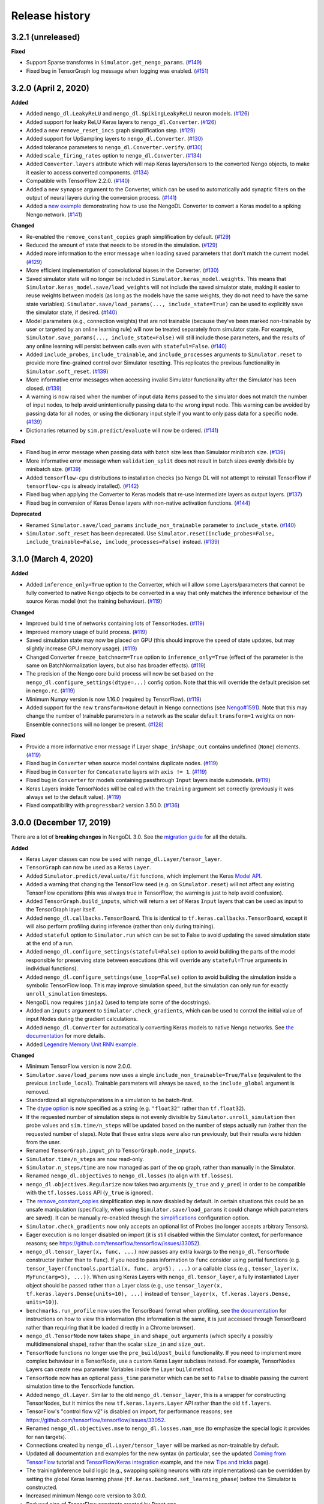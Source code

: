 Release history
===============

.. Changelog entries should follow this format:

   version (release date)
   ----------------------

   **section**

   - One-line description of change (link to GitHub issue/PR)

.. Changes should be organized in one of several sections:

   - Added
   - Changed
   - Fixed
   - Deprecated
   - Removed

3.2.1 (unreleased)
------------------

**Fixed**

- Support Sparse transforms in ``Simulator.get_nengo_params``. (`#149`_)
- Fixed bug in TensorGraph log message when logging was enabled. (`#151`_)

.. _#149: https://github.com/nengo/nengo-dl/pull/149
.. _#151: https://github.com/nengo/nengo-dl/pull/151

3.2.0 (April 2, 2020)
---------------------

**Added**

- Added ``nengo_dl.LeakyReLU`` and ``nengo_dl.SpikingLeakyReLU`` neuron models.
  (`#126`_)
- Added support for leaky ReLU Keras layers to ``nengo_dl.Converter``. (`#126`_)
- Added a new ``remove_reset_incs`` graph simplification step. (`#129`_)
- Added support for UpSampling layers to ``nengo_dl.Converter``. (`#130`_)
- Added tolerance parameters to ``nengo_dl.Converter.verify``. (`#130`_)
- Added ``scale_firing_rates`` option to ``nengo_dl.Converter``. (`#134`_)
- Added ``Converter.layers`` attribute which will map Keras layers/tensors to
  the converted Nengo objects, to make it easier to access converted components.
  (`#134`_)
- Compatible with TensorFlow 2.2.0. (`#140`_)
- Added a new ``synapse`` argument to the Converter, which can be used to automatically
  add synaptic filters on the output of neural layers during the conversion process.
  (`#141`_)
- Added a `new example <https://www.nengo.ai/nengo-dl/examples/keras-to-snn.html>`__
  demonstrating how to use the NengoDL Converter to convert a Keras model to a spiking
  Nengo network. (`#141`_)

**Changed**

- Re-enabled the ``remove_constant_copies`` graph simplification by default. (`#129`_)
- Reduced the amount of state that needs to be stored in the simulation. (`#129`_)
- Added more information to the error message when loading saved parameters that
  don't match the current model. (`#129`_)
- More efficient implementation of convolutional biases in the Converter. (`#130`_)
- Saved simulator state will no longer be included in ``Simulator.keras_model.weights``.
  This means that ``Simulator.keras_model.save/load_weights`` will not include the
  saved simulator state, making it easier to reuse weights between models (as long as
  the models have the same weights, they do not need to have the same state variables).
  ``Simulator.save/load_params(..., include_state=True)`` can be used to explicitly
  save the simulator state, if desired. (`#140`_)
- Model parameters (e.g., connection weights) that are not trainable (because they've
  been marked non-trainable by user or targeted by an online learning rule) will now
  be treated separately from simulator state. For example,
  ``Simulator.save_params(..., include_state=False)`` will still include those
  parameters, and the results of any online learning will persist between calls even
  with ``stateful=False``. (`#140`_)
- Added ``include_probes``, ``include_trainable``, and ``include_processes`` arguments
  to ``Simulator.reset`` to provide more fine-grained control over Simulator
  resetting. This replicates the previous functionality in ``Simulator.soft_reset``.
  (`#139`_)
- More informative error messages when accessing invalid Simulator functionality after
  the Simulator has been closed. (`#139`_)
- A warning is now raised when the number of input data items passed to the simulator
  does not match the number of input nodes, to help avoid unintentionally passing
  data to the wrong input node. This warning can be avoided by passing data for
  all nodes, or using the dictionary input style if you want to only pass data for
  a specific node. (`#139`_)
- Dictionaries returned by ``sim.predict/evaluate`` will now be ordered. (`#141`_)

**Fixed**

- Fixed bug in error message when passing data with batch size less than Simulator
  minibatch size. (`#139`_)
- More informative error message when ``validation_split`` does not result in batch
  sizes evenly divisible by minibatch size. (`#139`_)
- Added ``tensorflow-cpu`` distributions to installation checks (so Nengo DL will
  not attempt to reinstall TensorFlow if ``tensorflow-cpu`` is already installed).
  (`#142`_)
- Fixed bug when applying the Converter to Keras models that re-use intermediate
  layers as output layers. (`#137`_)
- Fixed bug in conversion of Keras Dense layers with non-native activation functions.
  (`#144`_)

**Deprecated**

- Renamed ``Simulator.save/load_params`` ``include_non_trainable`` parameter to
  ``include_state``. (`#140`_)
- ``Simulator.soft_reset`` has been deprecated. Use
  ``Simulator.reset(include_probes=False, include_trainable=False,
  include_processes=False)`` instead. (`#139`_)

.. _#126: https://github.com/nengo/nengo-dl/pull/126
.. _#129: https://github.com/nengo/nengo-dl/pull/129
.. _#130: https://github.com/nengo/nengo-dl/pull/130
.. _#134: https://github.com/nengo/nengo-dl/pull/134
.. _#137: https://github.com/nengo/nengo-dl/pull/137
.. _#139: https://github.com/nengo/nengo-dl/pull/139
.. _#140: https://github.com/nengo/nengo-dl/pull/140
.. _#141: https://github.com/nengo/nengo-dl/pull/141
.. _#142: https://github.com/nengo/nengo-dl/pull/142
.. _#144: https://github.com/nengo/nengo-dl/pull/144

3.1.0 (March 4, 2020)
---------------------

**Added**

- Added ``inference_only=True`` option to the Converter, which will allow some
  Layers/parameters that cannot be fully converted to native Nengo objects to be
  converted in a way that only matches the inference behaviour of the source Keras model
  (not the training behaviour). (`#119`_)

**Changed**

- Improved build time of networks containing lots of ``TensorNodes``. (`#119`_)
- Improved memory usage of build process. (`#119`_)
- Saved simulation state may now be placed on GPU (this should improve the speed of
  state updates, but may slightly increase GPU memory usage). (`#119`_)
- Changed Converter ``freeze_batchnorm=True`` option to ``inference_only=True``
  (effect of the parameter is the same on BatchNormalization layers, but also has
  broader effects). (`#119`_)
- The precision of the Nengo core build process will now be set based on the
  ``nengo_dl.configure_settings(dtype=...)`` config option. Note that this will
  override the default precision set in ``nengo.rc``. (`#119`_)
- Minimum Numpy version is now 1.16.0 (required by TensorFlow). (`#119`_)
- Added support for the new ``transform=None`` default in Nengo connections
  (see `Nengo#1591`_). Note that this may change the number of trainable
  parameters in a network as the scalar default ``transform=1`` weights on
  non-Ensemble connections will no longer be present. (`#128`_)

**Fixed**

- Provide a more informative error message if Layer ``shape_in``/``shape_out`` contains
  undefined (``None``) elements. (`#119`_)
- Fixed bug in ``Converter`` when source model contains duplicate nodes. (`#119`_)
- Fixed bug in ``Converter`` for ``Concatenate`` layers with ``axis != 1``. (`#119`_)
- Fixed bug in ``Converter`` for models containing passthrough ``Input`` layers inside
  submodels. (`#119`_)
- Keras Layers inside TensorNodes will be called with the ``training`` argument set
  correctly (previously it was always set to the default value). (`#119`_)
- Fixed compatibility with ``progressbar2`` version 3.50.0. (`#136`_)

.. _#119: https://github.com/nengo/nengo-dl/pull/119
.. _#128: https://github.com/nengo/nengo-dl/pull/128
.. _#136: https://github.com/nengo/nengo-dl/pull/136
.. _Nengo#1591: https://github.com/nengo/nengo/pull/1591

3.0.0 (December 17, 2019)
-------------------------

There are a lot of **breaking changes** in NengoDL 3.0. See the `migration guide
<https://www.nengo.ai/nengo-dl/migration-guide.html#nengodl-2-to-3>`_ for all the
details.

**Added**

- Keras ``Layer`` classes can now be used with ``nengo_dl.Layer/tensor_layer``.
- ``TensorGraph`` can now be used as a Keras ``Layer``.
- Added ``Simulator.predict/evaluate/fit`` functions, which
  implement the Keras
  `Model API <https://www.tensorflow.org/api_docs/python/tf/keras/Model>`_.
- Added a warning that changing the TensorFlow seed (e.g. on ``Simulator.reset``) will
  not affect any existing TensorFlow operations (this was always true in TensorFlow,
  the warning is just to help avoid confusion).
- Added ``TensorGraph.build_inputs``, which will return a set of Keras ``Input`` layers
  that can be used as input to the TensorGraph layer itself.
- Added ``nengo_dl.callbacks.TensorBoard``. This is identical to
  ``tf.keras.callbacks.TensorBoard``, except it will also perform profiling during
  inference (rather than only during training).
- Added ``stateful`` option to ``Simulator.run`` which can be set to False to avoid
  updating the saved simulation state at the end of a run.
- Added ``nengo_dl.configure_settings(stateful=False)`` option to avoid building the
  parts of the model responsible for preserving state between executions (this will
  override any ``stateful=True`` arguments in individual functions).
- Added ``nengo_dl.configure_settings(use_loop=False)`` option to avoid building the
  simulation inside a symbolic TensorFlow loop. This may improve simulation speed,
  but the simulation can only run for exactly ``unroll_simulation`` timesteps.
- NengoDL now requires ``jinja2`` (used to template some of the docstrings).
- Added an ``inputs`` argument to ``Simulator.check_gradients``, which can be used to
  control the initial value of input Nodes during the gradient calculations.
- Added ``nengo_dl.Converter`` for automatically converting Keras models to native
  Nengo networks.  See `the documentation
  <https://www.nengo.ai/nengo-dl/converter.html>`__ for more details.
- Added `Legendre Memory Unit RNN example
  <https://www.nengo.ai/nengo-dl/examples/lmu.html>`_.

**Changed**

- Minimum TensorFlow version is now 2.0.0.
- ``Simulator.save/load_params`` now uses a single
  ``include_non_trainable=True/False`` (equivalent to the previous
  ``include_local``). Trainable parameters will always be saved, so the
  ``include_global`` argument is removed.
- Standardized all signals/operations in a simulation to be batch-first.
- The `dtype option <https://www.nengo.ai/nengo-dl/config.html#dtype>`_ is now specified
  as a string (e.g. ``"float32"`` rather than ``tf.float32``).
- If the requested number of simulation steps is not evenly divisible by
  ``Simulator.unroll_simulation`` then probe values and ``sim.time/n_steps`` will be
  updated based on the number of steps actually run (rather than the requested
  number of steps).  Note that these extra steps were also run previously, but their
  results were hidden from the user.
- Renamed ``TensorGraph.input_ph`` to ``TensorGraph.node_inputs``.
- ``Simulator.time/n_steps`` are now read-only.
- ``Simulator.n_steps/time`` are now managed as part of the op graph, rather than
  manually in the Simulator.
- Renamed ``nengo_dl.objectives`` to ``nengo_dl.losses`` (to align with ``tf.losses``).
- ``nengo_dl.objectives.Regularize`` now takes two arguments (``y_true`` and ``y_pred``)
  in order to be compatible with the ``tf.losses.Loss`` API (``y_true`` is ignored).
- The `remove_constant_copies
  <https://www.nengo.ai/nengo-dl/reference.html#nengo_dl.graph_optimizer.remove_constant_copies>`_
  simplification step is now disabled by default.
  In certain situations this could be an unsafe manipulation (specifically,
  when using ``Simulator.save/load_params`` it could change which parameters are saved).
  It can be manually re-enabled through the
  `simplifications <https://www.nengo.ai/nengo-dl/config.html#simplifications>`_
  configuration option.
- ``Simulator.check_gradients`` now only accepts an optional list of Probes (no longer
  accepts arbitrary Tensors).
- Eager execution is no longer disabled on import (it is still disabled within the
  Simulator context, for performance reasons; see
  https://github.com/tensorflow/tensorflow/issues/33052).
- ``nengo_dl.tensor_layer(x, func, ...)`` now passes any extra kwargs to the
  ``nengo_dl.TensorNode`` constructor (rather than to ``func``). If you need to pass
  information to ``func`` consider using partial functions (e.g.
  ``tensor_layer(functools.partial(x, func, arg=5), ...)`` or a callable class
  (e.g., ``tensor_layer(x, MyFunc(arg=5), ...))``. When using Keras Layers with
  ``nengo_dl.tensor_layer``, a fully instantiated Layer
  object should be passed rather than a Layer class (e.g., use
  ``tensor_layer(x, tf.keras.layers.Dense(units=10), ...)`` instead of
  ``tensor_layer(x, tf.keras.layers.Dense, units=10)``).
- ``benchmarks.run_profile`` now uses the TensorBoard format when profiling,
  see `the documentation
  <https://www.tensorflow.org/tensorboard/tensorboard_profiling_keras>`_ for
  instructions on how to view this information (the information is the same, it is
  just accessed through TensorBoard rather than requiring that it be loaded directly
  in a Chrome browser).
- ``nengo_dl.TensorNode`` now takes ``shape_in`` and ``shape_out`` arguments (which
  specify a possibly multidimensional shape), rather
  than the scalar ``size_in`` and ``size_out``.
- ``TensorNode`` functions no longer use the ``pre_build``/``post_build`` functionality.
  If you need to implement more complex behaviour in a TensorNode, use a
  custom Keras Layer subclass instead.  For example, TensorNodes Layers can create new
  parameter Variables inside the Layer ``build`` method.
- ``TensorNode`` now has an optional ``pass_time`` parameter which can be set to
  ``False`` to disable passing the current simulation time to the TensorNode function.
- Added ``nengo_dl.Layer``. Similar to the old ``nengo_dl.tensor_layer``, this is a
  wrapper for constructing TensorNodes, but it mimics the new ``tf.keras.layers.Layer``
  API rather than the old ``tf.layers``.
- TensorFlow's "control flow v2" is disabled on import, for performance reasons; see
  https://github.com/tensorflow/tensorflow/issues/33052.
- Renamed ``nengo_dl.objectives.mse`` to ``nengo_dl.losses.nan_mse`` (to emphasize
  the special logic it provides for ``nan`` targets).
- Connections created by ``nengo_dl.Layer/tensor_layer`` will be marked as
  non-trainable by default.
- Updated all documentation and examples for the new syntax (in particular, see the
  updated `Coming from TensorFlow
  <https://www.nengo.ai/nengo-dl/examples/from-tensorflow.html#>`_ tutorial and
  `TensorFlow/Keras integration
  <https://www.nengo.ai/nengo-dl/examples/tensorflow-models.html>`_ example, and the
  new `Tips and tricks <https://www.nengo.ai/nengo-dl/tips.html>`_ page).
- The training/inference build logic (e.g., swapping spiking neurons with rate
  implementations) can be overridden by setting the global Keras learning phase
  (``tf.keras.backend.set_learning_phase``) before the Simulator is constructed.
- Increased minimum Nengo core version to 3.0.0.
- Reduced size of TensorFlow constants created by Reset ops.
- DotInc operators with different signal sizes will no longer be merged (these
  merged operators had to use a less efficient sparse matrix multiplication, and in
  general this cost outweighed the benefit of merging).
- Trainability can now be configured in the config of subnetworks. This replaces
  the ability to mark Networks as (non)trainable. See the `updated documentation
  <https://www.nengo.ai/nengo-dl/config.html#trainable>`__ for details.
- Training/evaluation target data can now have a different number of timesteps than
  input data (as long as it aligns with the number of timesteps expected by the
  loss function).
- Whether or not to display progress bars in ``Simulator.run`` and
  ``Simulator.run_steps`` now defaults to the value of
  ``Simulator(..., progress_bar=x)``.

**Fixed**

- Fixed bug due to non-determinism of Process state ordering in Python 3.5.
- Nested Keras layers passed to TensorNode will be rebuilt correctly if necessary.

**Deprecated**

- ``nengo_dl.tensor_layer`` has been deprecated. Use ``nengo_dl.Layer`` instead;
  ``tensor_layer(x, func, **kwargs)`` is equivalent to ``Layer(func)(x, **kwargs)``.

**Removed**

- Removed the `session_config
  <https://www.nengo.ai/nengo-dl/v2.2.1/config.html#session-config>`_ configuration
  option. Use the `updated TensorFlow config system
  <https://www.tensorflow.org/api_docs/python/tf/config>`_ instead.
- Removed the deprecated ``nengo_dl.Simulator(..., dtype=...)`` argument. Use
  ``nengo_dl.configure_settings(dtype=...)`` instead.
- Removed the deprecated ``Simulator.run(..., input_feeds=...)`` argument. Use
  ``Simulator.run(..., data=...)`` instead.
- Removed the ``Simulator.sess`` attribute (Sessions are no longer used in
  TensorFlow 2.0).  The underlying Keras model (``Simulator.keras_model``) should be
  used as the entrypoint into the engine underlying a Simulator instead.
- Removed the ``Simulator.loss`` function (use ``Simulator.compile`` and
  ``Simulator.evaluate`` to compute loss values instead).
- Removed the ``Simulator.train`` function (use ``Simulator.compile`` and
  ``Simulator.fit`` to optimize a network instead).
- Removed the ``nengo_dl.objectives.Regularize(weight=x, ...)`` argument. Use the
  ``Simulator.compile(loss_weights=...)`` functionality instead.
- Removed the ``Simulator.run(..., extra_feeds=...)`` argument. TensorFlow 2.0 no longer
  uses the Session/feed execution model.
- Removed ``Simulator.run_batch``. This functionality is now managed by the underlying
  ``Simulator.keras_model``.
- Removed ``TensorGraph.training_step``. The training step is now managed by Keras.
- Removed ``TensorGraph.build_outputs`` and ``TensorGraph.build_optimizer_func``.
  Building loss functions/optimizers is now managed by Keras.
- Removed ``nengo_dl.utils.find_non_differentiable`` (this no longer works in TF2.0's
  eager mode).
- Removed ``Simulator(..., tensorboard=...)`` argument. Use the Keras TensorBoard
  callback approach for TensorBoard logging instead (see
  ``tf.keras.callbacks.TensorBoard`` or ``nengo_dl.callbacks.NengoSummaries``).
- NengoDL will no longer monkeypatch fix the ``tf.dynamic_stitch`` gradients on import.
  The gradients are still incorrect (see
  https://github.com/tensorflow/tensorflow/issues/7397), but we no longer use this
  operation within NengoDL so we leave it up to the user to fix it in their own code
  if needed.
- Removed ``benchmarks.matmul_vs_reduce``. We use matmul for everything now, so this
  comparison is no longer necessary.
- Removed ``utils.minibatch_generator`` (training/inference loops are now managed
  by Keras).

2.2.2 (November 20, 2019)
-------------------------

**Fixed**

- Compatibility with Nengo 3.0 release

2.2.1 (October 2, 2019)
-----------------------

**Changed**

- Update testing framework to use new nengo pytest ecosystem (``pytest-rng``,
  ``pytest-allclose``, and ``pytest-nengo``)
- Disable TensorFlow 2.0 behaviour (e.g. control flow v2) by default.  This will be
  re-enabled when full TensorFlow 2.0 support is added.

**Fixed**

- Fixed ``tensorflow-gpu`` installation check in pep517-style isolated build
  environments.

2.2.0 (July 24, 2019)
---------------------

**Added**

- Added a
  `new example <https://www.nengo.ai/nengo-dl/examples/tensorflow-models>`_
  demonstrating how to integrate a Keras model with NengoDL (thanks to new
  contributor `@NickleDave <https://github.com/NickleDave>`_).
- Added support for TensorFlow 2.0 (pre-release).
- Added support for sparse transforms
  (see https://github.com/nengo/nengo/pull/1532).
- Added support for stateful Processes
  (see https://github.com/nengo/nengo/pull/1387).

**Changed**

- The default session will now be set to the NengoDL session before calling
  TensorNodes' ``post_build`` function.
- Renamed the pytest ``unroll_simulation`` argument to ``unroll-simulation``.
- Switched to nengo-bones templating system for TravisCI config/scripts.
- NengoDL will disable eager execution on import (and will probably not
  work properly if it is manually re-enabled).
- Increased minimum numpy version to 1.14.5 (required by TensorFlow 1.14).
- Minimum Nengo version is now 2.8.0.
- Update LinearFilter synapse implementation to match recent changes in
  Nengo core (see https://github.com/nengo/nengo/pull/1535).

**Fixed**

- Fixed TensorFlow seeding so that randomness can be reliably controlled by
  setting the Simulator seed.
- Improved robustness of ``tensorflow-gpu`` installation check (in particular,
  it will now correctly detect GPU dists installed through ``conda``).
- Fixed inspection of ``TensorNode.tensor_func`` arguments for partial
  functions.
- Simulator seed will now be deterministic for a given top-level Network seed.
- Raise a more informative error if user attempts to pickle a Simulator
  (this is not possible to do with TensorFlow sessions; see
  `the documentation
  <https://www.nengo.ai/nengo-dl/simulator.html#saving-and-loading-parameters>`__
  for other methods of saving/loading a NengoDL model).

**Removed**

- NengoDL no longer supports Python 3.4 (official support for 3.4 ended in
  March 2019).


2.1.1 (January 11, 2019)
------------------------

**Added**

- Added ``nengo_dl.obj`` as a shortcut alias for ``nengo_dl.objectives``.
- Added tutorial for `Nengo users coming to NengoDL
  <https://www.nengo.ai/nengo-dl/examples/from-nengo.html>`_
- Added tutorial for `TensorFlow users coming to NengoDL
  <https://www.nengo.ai/nengo-dl/examples/from-tensorflow.html>`_

**Changed**

- Increased minimum ``progressbar2`` version to 3.39.0.
- We now only provide ``sdist`` releases, not ``bdist_wheel``. Due to the way
  the TensorFlow packages are organized, ``bdist_wheel``  forces any existing
  TensorFlow installations (e.g. ``tensorflow-gpu`` or ``tf-nightly``)
  to be overwritten by ``tensorflow``, which we don't want to do.

**Removed**

- Removed the ``nef-init`` tutorial (replaced by the new ``from-nengo``
  tutorial).

2.1.0 (December 5, 2018)
------------------------

**Added**

- Added a built-in objective to assist in applying regularization during
  training.
- Added `keep_history config option
  <https://www.nengo.ai/nengo-dl/config.html#keep-history>`_, which can be set
  to ``False`` on Probes if only the data from the most recent simulation step
  is desired (as opposed to the default behaviour of keeping the data from
  all steps).

**Changed**

- Moved ``utils.mse`` to ``objectives.mse``.
- ``sim.loss`` will now apply ``nengo_dl.objectives.mse`` to all probes in
  ``data`` if no explicit ``objective`` is given (mirroring the default
  behaviour in ``sim.train``).
- The Spaun benchmark network will now be installed through pip rather than
  manually cloning and importing the repo.

**Fixed**

- Fixed objective argument parsing if objective is a callable class or method.
- Fixed bug in ``sim.train`` 1-step synapse warning when explicitly specifying
  ``n_steps`` (rather than passing in ``data``).

**Deprecated**

- Passing ``"mse"`` as the objective in ``sim.train``/``sim.loss`` is no longer
  supported.  Use the function ``nengo_dl.objectives.mse`` instead.

2.0.0 (November 23, 2018)
-------------------------

**Breaking API changes**

- ``sim.train`` and ``sim.loss`` now accept a single ``data`` argument, which
  combines the previous ``inputs`` and ``targets`` arguments. For example,

  .. code-block:: python

    sim.train({my_node: x}, {my_probe: y}, ...)

  is now equivalent to

  .. code-block:: python

    sim.train({my_node: x, my_probe: y}, ...)

  The motivation for this change is that not all objective functions require
  target values. Switching to the more generic ``data`` argument simplifies
  the API and makes it more flexible, allowing users to specify whatever
  training/loss data is actually required.
- The ``objective`` argument in ``sim.train``/``sim.loss`` is now always
  specified as a dictionary mapping probes to objective functions.  Note that
  this was available but optional previously; it was also possible to pass
  a single value for the objective function, which would be applied to all
  probes in ``targets``.  The latter is no longer supported.  For example,

  .. code-block:: python

    sim.train(..., objective="mse")

  must now be explicitly specified as

  .. code-block:: python

    sim.train(..., objective={my_probe: "mse"})

  The motivation for this change is that, especially with the other new
  features introduced in the 2.0 update, there were a lot of different ways to
  specify the ``objective`` argument.  This made it somewhat unclear how
  exactly this argument worked, and the automatic "broadcasting" was also
  ambiguous (e.g., should the single objective be applied to each probe
  individually, or to all of them together?).  Making the argument explicit
  helps clarify the mental model.

**Added**

- An integer number of steps can now be passed for the
  ``sim.loss``/``sim.train`` data argument, if no input/target data is
  required.
- The ``objective`` dict in ``sim.train``/``sim.loss`` can now contain
  tuples of probes as the keys, in which case the objective function will be
  called with a corresponding tuple of probe/target values as each argument.
- Added the ``sim.run_batch`` function.  This exposes all the functionality
  that the ``sim.run``/``sim.train``/``sim.loss`` functions are based on,
  allowing advanced users full control over how to run a NengoDL simulation.
- Added option to disable progress bar in ``sim.train`` and ``sim.loss``.
- Added ``training`` argument to ``sim.loss`` to control whether the loss
  is evaluated in training or inference mode.
- Added support for the new Nengo ``Transform`` API (see
  https://github.com/nengo/nengo/pull/1481).

**Changed**

- Custom objective functions passed to ``sim.train``/``sim.loss`` can now
  accept a single argument (``my_objective(outputs): ...`` instead of
  ``my_objective(outputs, targets): ...``) if no target values are required.
- ``utils.minibatch_generator`` now accepts a single ``data`` argument rather
  than ``inputs`` and ``targets`` (see discussion in "Breaking API changes").
- ``sim.training_step`` is now the same as
  ``tf.train.get_or_create_global_step()``.
- Switched documentation to new
  `nengo-sphinx-theme <https://github.com/nengo/nengo-sphinx-theme>`_.
- Reorganized documentation into "User guide" and "API reference" sections.
- Improve build speed of models with large constants
  (`#69 <https://github.com/nengo/nengo-dl/pull/69>`_)
- Moved op-specific merge logic into the ``OpBuilder`` classes.

**Fixed**

- Ensure that training step is always updated before TensorBoard events are
  added (previously it could update before or after depending on the platform).

**Deprecated**

- The ``sim.run`` ``input_feeds`` argument has been renamed to ``data`` (for
  consistency with other simulator functions).

**Removed**

- NengoDL no longer supports Python 2 (see https://python3statement.org/ for
  more information)

1.2.1 (November 2, 2018)
------------------------

**Added**

- Added a warning if users run one-timestep training with a network containing
  synaptic filters.

**Changed**

- Test Simulator parameters are now controlled through pytest arguments,
  rather than environment variables.
- Disable INFO-level TensorFlow logging (from C side) on import.  Added a
  NengoDL log message indicating the device the simulation will run on, as
  a more concise replacement.
- Boolean signals are now supported
  (`#61 <https://github.com/nengo/nengo-dl/issues/61>`_)

**Fixed**

- Avoid backpropagating NaN gradients from spiking neurons.
- Fixed an error that was thrown when calling ``get_tensor`` on a ``Signal``
  that was first initialized inside the Simulation while loop
  (`#56 <https://github.com/nengo/nengo-dl/issues/56>`_)
- Allow TensorNodes to run in Nengo GUI.
- Avoid bug in TensorFlow 1.11.0 that prevents certain models from
  running (see https://github.com/tensorflow/tensorflow/issues/23383). Note
  that this doesn't prevent this from occurring in user models, as we cannot
  control the model structure there. If your model hangs indefinitely when
  you call ``sim.train``, try downgrading to TensorFlow 1.10.0.
- Ensure that ``sim.training_step`` is always updated after the optimization
  step (in certain race conditions it would sometimes update part-way through
  the optimization step).

1.2.0 (September 5, 2018)
-------------------------

**Added**

- NengoDL will now automatically use a rate-based approximation to compute the
  gradient for spiking neuron types, if one is known (no more need to manually
  swap neuron types for training and inference).
- Added ``nengo_dl.configure_settings(inference_only=True)`` option, which will
  build the network in inference-only mode.  This will slightly improve the
  inference speed of the simulation, but the network will not be trainable.
- Added ``nengo_dl.configure_settings(lif_smoothing=x)`` option, which will
  control how much smoothing is applied to the LIF function during gradient
  calculations (if any).
- Added `documentation <https://www.nengo.ai/nengo-dl/config.html>`__ on the
  various NengoDL config options.
- Added better validation for TensorNode output when ``size_out != None``
  (`#51 <https://github.com/nengo/nengo-dl/issues/51>`_)

**Changed**

- More informative error message if the user tries to pass target values for
  a probe that isn't used in the objective function.
- Switched to ADD_N gradient accumulation (from TREE); this will increase
  the memory usage during training, but improve performance.
- Revert to ``Timeline`` profiling method. ``tf.profiler`` can produce
  incorrect output, and isn't maintained any more
  (https://github.com/tensorflow/tensorflow/issues/15214#issuecomment-382442357)
- Reduce memory usage during training by caching temporary variables used
  when computing ``ScatterUpdate`` gradient.
- Increase minimum TensorFlow version to 1.4.0.
- Increased minimum NumPy version to 1.12.1 (required by TensorFlow)
- Sort write signals as well as reads during graph optimization (encourages
  tighter partitioning, which can improve training/inference speed).
- Moved ``configure_settings`` from ``utils.py`` to ``config.py``.

**Fixed**

- Fixed a bug where
  ``nengo_dl.dists.VarianceScaling(..., distribution="normal")`` did not
  respect the seed if one was given.

**Deprecated**

- The ``Simulator(dtype=...)`` argument has been deprecated; use
  ``nengo_dl.configure_settings(dtype=...)`` instead.  Will be removed in
  1.3.0.

1.1.0 (July 24, 2018)
---------------------

**Added**

- The default TensorFlow Session is now set to the underlying Simulator session
  within the Simulator context.
- Added CLI for benchmarks.py
- Added ``sim.freeze_params`` tool, to more easily extract model parameters for
  reuse in different Simulators.
- Added `documentation on saving and loading model parameters
  <https://www.nengo.ai/nengo-dl/simulator.html#saving-and-loading-parameters>`_.
- Added `Spaun <https://science.sciencemag.org/content/338/6111/1202.full>`_
  example in ``benchmarks.py``

**Changed**

- Move ``tensorflow-gpu`` installation check to Simulator init, and only apply
  if ``device=None``.
- Switched to ``pylint`` for style checks.
- TensorFlow INFO-level log messages are now disabled by default on import
- All previous releases now tracked in documentation
- Updated spiking MNIST example to simplify and improve performance.
- Passing unknown configuration options to ``nengo_dl.configure_settings``
  will now give a more explicit error message.
- Improved speed of parameter fetching though ``get_nengo_params``
- Raise a warning if user tries to train a network with non-differentiable
  elements (requires ``tensorflow>=1.9.0``)
- Improved accuracy of ``SoftLIFRate`` implementation for small values (`#45
  <https://github.com/nengo/nengo-dl/pull/45>`_)
- Simplified how ``TensorSignals`` are loaded into the TensorFlow graph

**Fixed**

- Better handling of Simulator errors not associated with a specific op (fixes
  `#41 <https://github.com/nengo/nengo-dl/issues/41>`_)
- Fixed node outputs changing after simulator is built (fixes `#4
  <https://github.com/nengo/nengo-dl/issues/4>`__)
- Fixed some broken cross references in the documentation
- Fixed several edge cases for ``get_nengo_params``; don't use trained gains
  for direct neuron connections, error raised if ``get_nengo_params`` applied
  to an Ensemble with Direct neurons
- Compatible with ``tensorflow==1.9.0`` release
- Fixed bug in ``nengo_dl.configure_settings(session_config=...)`` when passing
  a pre-build model to the Simulator instead of a Network
- Fixed TensorFlow version comparisons for 1.10.0

**Deprecated**

- ``Simulator.trange`` argument ``dt`` has been deprecated (replaced with
  ``sample_every``, see https://github.com/nengo/nengo/pull/1384)

**Removed**

- Removed ``nengo_dl.DATA_DIR`` constant
- Removed ``benchmarks.compare_backends`` (use
  ``whitepaper2018_plots.py:compare_backends`` instead)
- Removed ``ghp-import`` dependency


1.0.0 (May 30, 2018)
--------------------

**Added**

- User can now directly specify the output error gradient, rather than using
  targets/objective (useful for when you have some external process for
  computing error that is not easy to implement as an objective function).
  See `the documentation
  <https://www.nengo.ai/nengo-dl/v1.0.0/training.html#objective>`__ for details.
- Added `NengoDL white paper <https://arxiv.org/abs/1805.11144>`_

**Changed**

- Extra requirements for documentation/testing are now stored in ``setup.py``'s
  ``extra_requires`` instead of ``requirements-*.txt``.  For example, instead
  of doing ``pip install -r requirements-test.txt``, instead use
  ``pip install nengo-dl[tests]`` (or ``pip install -e .[tests]`` for a
  developer installation).
- Improved efficiency of PES implementation

**Removed**

- Removed ``sphinxcontrib-versioning`` dependency for building documentation

0.6.2 (May 4, 2018)
-------------------

**Added**

- Added ``sim.get_nengo_params`` function to more easily extract
  model parameters for reuse when building different models.
- Added ``Simulator(..., progress_bar=False)`` option to disable the progress
  information printed to console when the network is building.
- TensorFlow session config options can now be set using
  ``nengo_dl.configure_settings`` (e.g.,
  ``nengo_dl.configure_settings(session_config={"gpu_options.allow_growth": True})``)
- The signal sorting/graph simplificaton functions can now be configured
  through ``nengo_dl.configure_settings``
- Added ``extra_feeds`` parameter to ``sim.run/train/loss``, which can be
  used to feed Tensor values directly into the TensorFlow session

**Changed**

- Improved speed of PES implementation by adding a custom operator.
- Renamed project from ``nengo_dl`` to ``nengo-dl`` (to be more consistent with
  standard conventions).  This only affects the display name of the project
  on PyPI/GitHub, and the documentation now resides at
  https://www.nengo.ai/nengo-dl/; there are no functional changes to user code.
- Minor efficiency improvements to graph planner
- Avoid using ``tf.constant``, to get around TensorFlow's 2GB limit on graph
  size when building large models

**Fixed**

- Checking ``nengo_dl`` version without ``nengo`` installed will no longer
  result in an error.
- Updated progress bar to work with ``progressbar2>=3.37.0``
- Updated PES implementation to work with generic synapse types
  (see https://github.com/nengo/nengo/pull/1095)
- Fixed installation to work with ``pip>=10.0``
- Fixed bug when using a TensorNode with a ``pre_build`` function and
  ``size_in==0``

0.6.1 (March 7, 2018)
---------------------

**Added**

- Added TensorFlow implementation for ``nengo.SpikingRectifiedLinear`` neuron
  type.

**Changed**

- Optimizer variables (e.g., momentum values) will only be initialized the
  first time that optimizer is passed to ``sim.train``.  Subsequent calls to
  ``sim.train`` will resume with the values from the previous call.
- Low-level simulation input/output formats have been reworked to make them
  slightly easier to use (for users who want to bypass ``sim.run`` or
  ``sim.train`` and access the TensorFlow session directly).
- Batch dimension will always be first (if present) when checking model
  parameters via ``sim.data``.
- TensorFlow ops created within the Simulator context will now default to
  the same device as the Simulator.
- Update minimum Nengo version to 2.7.0

**Fixed**

- Better error message if training data has incorrect rank
- Avoid reinstalling TensorFlow if one of the nightly build packages is already
  installed
- Lowpass synapse can now be applied to multidimensional inputs
- TensorNodes will no longer be built into the default graph when checking
  their output dimensionality.

**Removed**

- Removed ``utils.cast_dtype`` function

0.6.0 (December 13, 2017)
-------------------------

**Added**

- The ``SoftLIFRate`` neuron type now has an ``amplitude`` parameter, which
  scales the output in the same way as the new ``amplitude`` parameter in
  ``LIF``/``LIFRate`` (see `Nengo PR #1325
  <https://github.com/nengo/nengo/pull/1325>`_).
- Added ``progress_bar=False`` option to ``sim.run``, which will disable the
  information about the simulation status printed to standard output (`#17
  <https://github.com/nengo/nengo-dl/issues/17>`_).
- Added progress bars for the build/simulation process.
- Added truncated backpropagation option to ``sim.train`` (useful for reducing
  memory usage during training).  See `the documentation for details
  <https://www.nengo.ai/nengo-dl/v0.6.0/training.html#truncation>`__.

**Changed**

- Changed the default ``tensorboard`` argument in ``Simulator`` from ``False``
  to ``None``
- Use the new `tf.profiler
  <https://github.com/tensorflow/docs/blob/r1.14/site/en/api_docs/python/tf/profiler/profile.md>`_
  tool to collect profiling data in ``sim.run_steps`` and ``sim.train`` when
  ``profile=True``.
- Minor improvements to efficiency of build process.
- Minor improvements to simulation efficiency targeting small ops
  (``tf.reshape/identity/constant``).
- Process inputs are now reseeded for each input when batch processing (if seed
  is not manually set).
- Users can pass a dict of config options for the ``profile`` argument in
  ``run_steps``/``train``, which will be passed on to the TensorFlow
  profiler; see the ``tf.profiler`` documentation for the `available options
  <https://github.com/tensorflow/tensorflow/blob/master/tensorflow/core/profiler/g3doc/options.md>`_.

**Removed**

- Removed ``backports.print_function`` dependency

**Fixed**

- Fixed a bug where input nodes that were only read as a view were not
  feedable
- Updated ``tensorflow-gpu`` installation check
- Improved numerical stability of ``LIFRate`` gradients  (`#26
  <https://github.com/nengo/nengo-dl/issues/26>`_)
- Added more informative error message when data is provided with fewer items
  than ``sim.minibatch_size`` (`#30 <https://github.com/nengo/nengo-dl/issues/30>`_)

0.5.2 (October 11, 2017)
------------------------

**Added**

- TensorNode outputs can now define a ``post_build`` function that will be
  executed after the simulation is initialized (see the `TensorNode
  documentation for details
  <https://www.nengo.ai/nengo-dl/tensor_node.html>`_).
- Added functionality for outputting summary data during the training process
  that can be viewed in TensorBoard (see the `sim.train documentation
  <https://www.nengo.ai/nengo-dl/v0.5.2/training.html#summaries>`__).
- Added some examples demonstrating how to use Nengo DL in a more complicated
  task using semantic pointers to encode/retrieve information
- Added ``sim.training_step`` variable which will track the current training
  iteration (can be used, e.g., for TensorFlow's variable learning rate
  operations).
- Users can manually create ``tf.summary`` ops and pass them to ``sim.train``
  summaries
- The Simulator context will now also set the default TensorFlow graph to the
  one associated with the Simulator (so any TensorFlow ops created within the
  Simulator context will automatically be added to the correct graph)
- Users can now specify a different objective for each output probe during
  training/loss calculation (see the `sim.train documentation
  <https://www.nengo.ai/nengo-dl/v0.5.2/training.html#objective>`__).

**Changed**

- Resetting the simulator now only rebuilds the necessary components in the
  graph (as opposed to rebuilding the whole graph)
- The default ``"mse"`` loss implementation will now automatically convert
  ``np.nan`` values in the target to zero error
- If there are multiple target probes given to ``sim.train``/``sim.loss`` the
  total error will now be summed across probes (instead of averaged)

**Fixed**

- ``sim.data`` now implements the full ``collections.Mapping`` interface
- Fixed bug where signal order was non-deterministic for Networks containing
  objects with duplicate names
  (`#9 <https://github.com/nengo/nengo-dl/issues/9>`_)
- Fixed bug where non-slot optimizer variables were not initialized
  (`#11 <https://github.com/nengo/nengo-dl/issues/11>`_)
- Implemented a modified PES builder in order to avoid slicing encoders on
  non-decoded PES connections
- TensorBoard output directory will be automatically created if it doesn't
  exist

0.5.1 (August 28, 2017)
-----------------------

**Changed**

- ``sim.data[obj]`` will now return live parameter values from the simulation,
  rather than initial values from the build process.  That means that it can
  be used to get the values of object parameters after training, e.g.
  ``sim.data[my_conn].weights``.
- Increased minimum Nengo version to 2.5.0.
- Increased minimum TensorFlow version to 1.3.0.

0.5.0 (July 11, 2017)
---------------------

**Added**

- Added ``nengo_dl.tensor_layer`` to help with the construction of
  layer-style TensorNodes (see the `TensorNode documentation
  <https://www.nengo.ai/nengo-dl/tensor_node.html>`_)
- Added an example demonstrating `how to train a neural network
  that can run in spiking neurons
  <https://www.nengo.ai/nengo-dl/examples/spiking_mnist.html>`_
- Added some distributions for weight initialization to ``nengo_dl.dists``
- Added ``sim.train(..., profile=True)`` option to collect profiling
  information during training
- Added new methods to simplify the Nengo operation graph, resulting in faster
  simulation/training speed
- The default graph planner can now be modified by setting the ``planner``
  attribute on the top-level Network config
- Added TensorFlow implementation for general linear synapses
- Added ``backports.tempfile`` and ``backports.print_function`` requirement for
  Python 2.7 systems

**Changed**

- Increased minimum TensorFlow version to 1.2.0
- Improved error checking for input/target data
- Improved efficiency of stateful gradient operations, resulting in faster
  training speed
- The functionality for ``nengo_dl.configure_trainable`` has been subsumed into
  the more general ``nengo_dl.configure_settings(trainable=x)``.  This has
  resulted in some small changes to how trainability is controlled within
  subnetworks; see the `updated documentation
  <https://www.nengo.ai/nengo-dl/simulator.html#choosing-which-elements-to-optimize>`_
  for details.
- Calling ``Simulator.train``/``Simulator.loss`` no longer resets the internal
  state of the simulation (so they can be safely intermixed with calls to
  ``Simulator.run``)

**Deprecated**

- The old ``step_blocks``/``unroll_simulation`` syntax has been fully
  deprecated, and will result in errors if used

**Fixed**

- Fixed bug related to changing the output of a Node after the model is
  constructed (`#4 <https://github.com/nengo/nengo-dl/issues/4>`_)
- Order of variable creation is now deterministic (helps make saving/loading
  parameters more reliable)
- Configuring whether or not a model element is trainable does not affect
  whether or not that element is minibatched
- Correctly reuse variables created inside a TensorNode when
  ``unroll_simulation`` > 1
- Correctly handle probes that aren't connected to any ops
- Swapped ``fan_in``/``fan_out`` in ``dists.VarianceScaling`` to align with
  the standard definitions
- Temporary patch to fix memory leak in TensorFlow (see
  `#11273 <https://github.com/tensorflow/tensorflow/issues/11273>`_)
- Fixed bug related to nodes that had matching output functions but different
  size_out
- Fixed bug related to probes that do not contain any data yet

0.4.0 (June 8, 2017)
--------------------

**Added**

- Added ability to manually specify which parts of a model are trainable
  (see the `sim.train documentation
  <https://www.nengo.ai/nengo-dl/v0.4.0/training.html>`_)
- Added some code examples (see the ``docs/examples`` directory, or the
  `pre-built examples in the documentation
  <https://www.nengo.ai/nengo-dl/examples.html>`_)
- Added the SoftLIFRate neuron type for training LIF networks (based on
  `this paper <https://arxiv.org/abs/1510.08829>`_)

**Changed**

- Updated TensorFuncParam to new Nengo Param syntax
- The interface for Simulator ``step_blocks``/``unroll_simulation`` has been
  changed.  Now ``unroll_simulation`` takes an integer as argument which is
  equivalent to the old ``step_blocks`` value, and ``unroll_simulation=1`` is
  equivalent to the old ``unroll_simulation=False``.  For example,
  ``Simulator(..., unroll_simulation=True, step_blocks=10)`` is now equivalent
  to ``Simulator(..., unroll_simulation=10)``.
- Simulator.train/Simulator.loss no longer require ``step_blocks`` (or the new
  ``unroll_simulation``) to be specified; the number of steps to train across
  will now be inferred from the input data.


0.3.1 (May 12, 2017)
--------------------

**Added**

- Added more documentation on Simulator arguments

**Changed**

- Improved efficiency of tree_planner, made it the new default planner

**Fixed**

- Correctly handle input feeds when n_steps > step_blocks
- Detect cycles in transitive planner
- Fix bug in uneven step_blocks rounding
- Fix bug in Simulator.print_params
- Fix bug related to merging of learning rule with different dimensionality
- Use tf.Session instead of tf.InteractiveSession, to avoid strange side
  effects if the simulator isn't closed properly


0.3.0 (April 25, 2017)
----------------------

**Added**

- Use logger for debug/builder output
- Implemented TensorFlow gradients for sparse Variable update Ops, to allow
  models with those elements to be trained
- Added tutorial/examples on using ``Simulator.train``
- Added support for training models when ``unroll_simulation=False``
- Compatibility changes for Nengo 2.4.0
- Added a new graph planner algorithm, which can improve simulation speed at
  the cost of build time

**Changed**

- Significant improvements to simulation speed

  - Use sparse Variable updates for signals.scatter/gather
  - Improved graph optimizer memory organization
  - Implemented sparse matrix multiplication op, to allow more aggressive
    merging of DotInc operators

- Significant improvements to build speed

  - Added early termination to graph optimization
  - Algorithmic improvements to graph optimization functions

- Reorganized documentation to more clearly direct new users to relevant
  material

**Fixed**

- Fix bug where passing a built model to the Simulator more than once would
  result in an error
- Cache result of calls to ``tensor_graph.build_loss/build_optimizer``, so that
  we don't unnecessarily create duplicate elements in the graph on repeated
  calls
- Fix support for Variables on GPU when ``unroll_simulation=False``
- SimPyFunc operators will always be assigned to CPU, even when
  ``device="/gpu:0"``, since there is no GPU kernel
- Fix bug where ``Simulator.loss`` was not being computed correctly for
  models with internal state
- Data/targets passed to ``Simulator.train`` will be truncated if not evenly
  divisible by the specified minibatch size
- Fixed bug where in some cases Nodes with side effects would not be run if
  their output was not used in the simulation
- Fixed bug where strided reads that cover a full array would be interpreted as
  non-strided reads of the full array


0.2.0 (March 13, 2017)
----------------------

Initial release of TensorFlow-based NengoDL


0.1.0 (June 12, 2016)
---------------------

Initial release of Lasagne-based NengoDL
